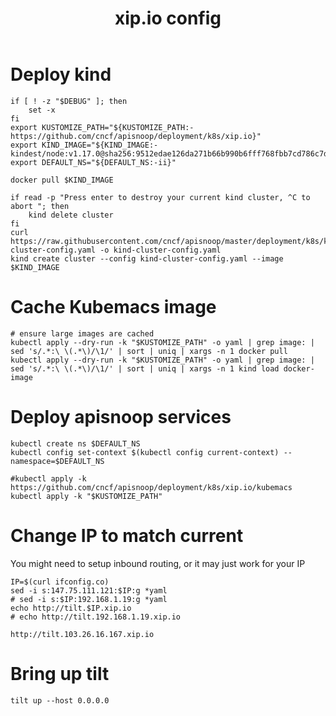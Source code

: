 # -*- ii: y; -*-
#+TITLE: xip.io config

* Deploy kind
#+begin_src shell :tangle "./kubemacs/setup.sh"
  if [ ! -z "$DEBUG" ]; then
      set -x
  fi
  export KUSTOMIZE_PATH="${KUSTOMIZE_PATH:-https://github.com/cncf/apisnoop/deployment/k8s/xip.io}"
  export KIND_IMAGE="${KIND_IMAGE:- kindest/node:v1.17.0@sha256:9512edae126da271b66b990b6fff768fbb7cd786c7d39e86bdf55906352fdf62}"
  export DEFAULT_NS="${DEFAULT_NS:-ii}"

  docker pull $KIND_IMAGE

  if read -p "Press enter to destroy your current kind cluster, ^C to abort "; then
      kind delete cluster
  fi
  curl https://raw.githubusercontent.com/cncf/apisnoop/master/deployment/k8s/kind-cluster-config.yaml -o kind-cluster-config.yaml
  kind create cluster --config kind-cluster-config.yaml --image $KIND_IMAGE
#+end_src

* Cache Kubemacs image
  #+begin_src shell :tangle "./kubemacs/setup.sh"
    # ensure large images are cached
    kubectl apply --dry-run -k "$KUSTOMIZE_PATH" -o yaml | grep image: | sed 's/.*:\ \(.*\)/\1/' | sort | uniq | xargs -n 1 docker pull
    kubectl apply --dry-run -k "$KUSTOMIZE_PATH" -o yaml | grep image: | sed 's/.*:\ \(.*\)/\1/' | sort | uniq | xargs -n 1 kind load docker-image
  #+end_src

* Deploy apisnoop services
#+begin_src shell :tangle "./kubemacs/setup.sh"
  kubectl create ns $DEFAULT_NS
  kubectl config set-context $(kubectl config current-context) --namespace=$DEFAULT_NS

  #kubectl apply -k https://github.com/cncf/apisnoop/deployment/k8s/xip.io/kubemacs
  kubectl apply -k "$KUSTOMIZE_PATH"
#+end_src

#+RESULTS:
#+begin_src shell
#+end_src
* Change IP to match current

You might need to setup inbound routing, or it may just work for your IP

  #+begin_src shell
    IP=$(curl ifconfig.co)
    sed -i s:147.75.111.121:$IP:g *yaml
    # sed -i s:$IP:192.168.1.19:g *yaml
    echo http://tilt.$IP.xip.io
    # echo http://tilt.192.168.1.19.xip.io
  #+end_src

  #+RESULTS:
  #+begin_example
  http://tilt.103.26.16.167.xip.io
  #+end_example

* Bring up tilt
#+begin_src tmate :dir "."
  tilt up --host 0.0.0.0
#+end_src
